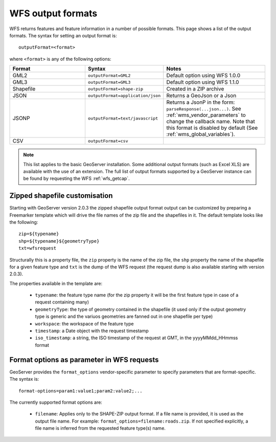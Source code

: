 .. _wfs_output_formats:

WFS output formats
==================

WFS returns features and feature information in a number of possible formats.  This page shows a list of the output formats.  The syntax for setting an output format is::

   outputFormat=<format>

where ``<format>`` is any of the following options:

.. list-table::
   :widths: 30 30 40
   
   * - **Format**
     - **Syntax**
     - **Notes**
   * - GML2
     - ``outputFormat=GML2``
     - Default option using WFS 1.0.0
   * - GML3
     - ``outputFormat=GML3``
     - Default option using WFS 1.1.0
   * - Shapefile
     - ``outputFormat=shape-zip``
     - Created in a ZIP archive
   * - JSON
     - ``outputFormat=application/json``
     - Returns a GeoJson or a Json
   * - JSONP
     - ``outputFormat=text/javascript``
     - Returns a JsonP in the form: ``parseResponse(...json...)``. See :ref:`wms_vendor_parameters` to change the callback name. Note that this format is disabled by default (See :ref:`wms_global_variables`).
   * - CSV
     - ``outputFormat=csv``
     - 

.. note:: This list applies to the basic GeoServer installation.  Some additional output formats (such as Excel XLS) are available with the use of an extension.  The full list of output formats supported by a GeoServer instance can be found by requesting the WFS :ref:`wfs_getcap`.
     
     
Zipped shapefile customisation
------------------------------

Starting with GeoServer version 2.0.3 the zipped shapefile output format output can be customized by preparing a Freemarker template which will drive the file names of the zip file and the shapefiles in it. The default template looks like the following::

  zip=${typename}
  shp=${typename}${geometryType}
  txt=wfsrequest

Structurally this is a property file, the ``zip`` property is the name of the zip file, the ``shp`` property the name of the shapefile for a given feature type and ``txt`` is the dump of the WFS request (the request dump is also available starting with version 2.0.3).

The properties available in the template are:
  
  * ``typename``: the feature type name (for the zip property it will be the first feature type in case of a request containing many)
  * ``geometryType``: the type of geometry contained in the shapefile (it used only if the output geometry type is generic and the variuos  geometries are fanned out in one shapefile per type)
  * ``workspace``: the workspace of the feature type
  * ``timestamp``: a Date object with the request timestamp
  * ``iso_timestamp``: a string, the ISO timestamp of the request at GMT, in the yyyyMMdd_HHmmss format
  
Format options as parameter in WFS requests
-------------------------------------------

GeoServer provides the ``format_options`` vendor-specific parameter to specify parameters that are format-specific. The syntax is::

    format-options=param1:value1;param2:value2;...
	
The currently supported format options are:

  * ``filename``: Applies only to the SHAPE-ZIP output format. If a file name is provided, it is used as the output file name. For example:  ``format_options=filename:roads.zip``.  If not specified explicitly, a file name is inferred from the requested feature type(s) name.

